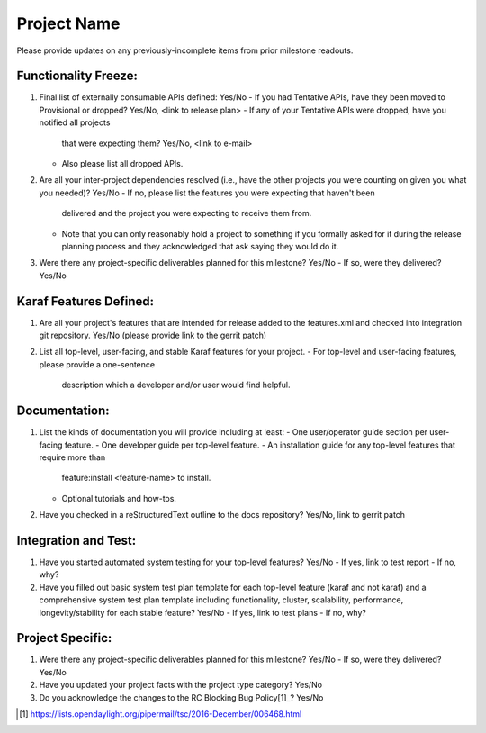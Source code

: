 ============
Project Name
============

Please provide updates on any previously-incomplete items from prior milestone
readouts.

Functionality Freeze:
---------------------

1. Final list of externally consumable APIs defined: Yes/No
   - If you had Tentative APIs, have they been moved to Provisional or dropped? Yes/No, <link to release plan>
   - If any of your Tentative APIs were dropped, have you notified all projects
     that were expecting them? Yes/No, <link to e-mail>
   - Also please list all dropped APIs.

2. Are all your inter-project dependencies resolved (i.e., have the other
   projects you were counting on given you what you needed)? Yes/No
   - If no, please list the features you were expecting that haven't been
     delivered and the project you were expecting to receive them from.
   - Note that you can only reasonably hold a project to something if you
     formally asked for it during the release planning process and they
     acknowledged that ask saying they would do it.

3. Were there any project-specific deliverables planned for this milestone?
   Yes/No
   - If so, were they delivered? Yes/No

Karaf Features Defined:
-----------------------

1. Are all your project's features that are intended for release added to the
   features.xml and checked into integration git repository. Yes/No (please
   provide link to the gerrit patch)

2. List all top-level, user-facing, and stable Karaf features for your project.
   - For top-level and user-facing features, please provide a one-sentence
     description which a developer and/or user would find helpful.

Documentation:
--------------

1. List the kinds of documentation you will provide including at least:
   - One user/operator guide section per user-facing feature.
   - One developer guide per top-level feature.
   - An installation guide for any top-level features that require more than
     feature:install <feature-name> to install.
   - Optional tutorials and how-tos.

2. Have you checked in a reStructuredText outline to the docs repository?
   Yes/No, link to gerrit patch

Integration and Test:
---------------------

1. Have you started automated system testing for your top-level features?
   Yes/No
   - If yes, link to test report
   - If no, why?

2. Have you filled out basic system test plan template for each top-level
   feature (karaf and not karaf) and a comprehensive system test plan template
   including functionality, cluster, scalability, performance,
   longevity/stability for each stable feature? Yes/No
   - If yes, link to test plans
   - If no, why?

Project Specific:
-----------------

1. Were there any project-specific deliverables planned for this milestone?
   Yes/No
   - If so, were they delivered? Yes/No

2. Have you updated your project facts with the project type category? Yes/No

3. Do you acknowledge the changes to the RC Blocking Bug Policy[1]_? Yes/No

.. [1] https://lists.opendaylight.org/pipermail/tsc/2016-December/006468.html
